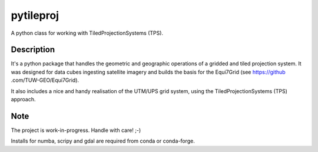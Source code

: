 ==========
pytileproj
==========

.. image:: https://travis-ci.org/TUW-GEO/pytileproj.svg?branch=master
    :target: https://travis-ci.org/TUW-GEO/pytileproj

.. image:: https://badge.fury.io/py/pytileproj.svg
    :target: https://badge.fury.io/py/pytileproj

A python class for working with TiledProjectionSystems (TPS).


Description
===========

It's a python package that handles the geometric and geographic operations of a gridded and tiled projection system.
It was designed for data cubes ingesting satellite imagery and builds the basis for the Equi7Grid (see https://github
.com/TUW-GEO/Equi7Grid).

It also includes a nice and handy realisation of the UTM/UPS grid system, using the TiledProjectionSystems (TPS) approach.


Note
====

The project is work-in-progress. Handle with care! ;-)

Installs for numba, scripy and gdal are required from conda or conda-forge.